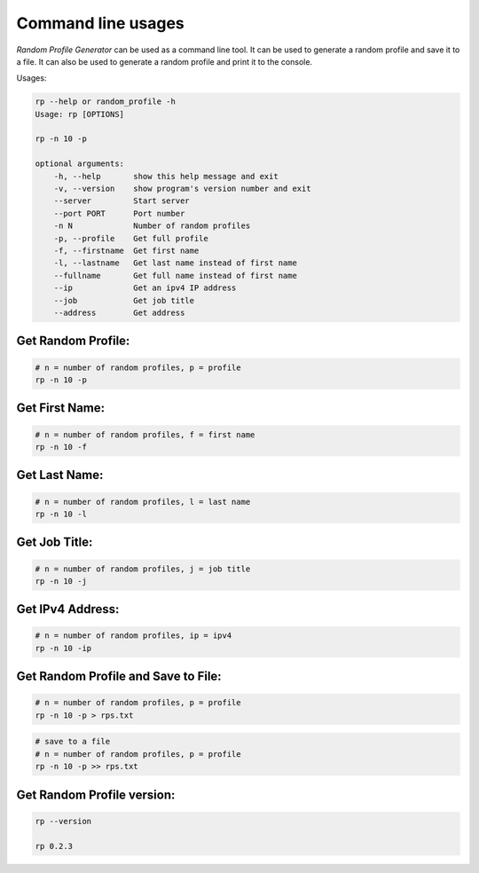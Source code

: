 Command line usages
===================

`Random Profile Generator` can be used as a command line tool. 
It can be used to generate a random profile and save it to a file. 
It can also be used to generate a random profile and print it to the console.

Usages:

.. code-block:: bash

    rp --help or random_profile -h
    Usage: rp [OPTIONS]

    rp -n 10 -p

    optional arguments:
        -h, --help       show this help message and exit
        -v, --version    show program's version number and exit
        --server         Start server
        --port PORT      Port number
        -n N             Number of random profiles
        -p, --profile    Get full profile
        -f, --firstname  Get first name
        -l, --lastname   Get last name instead of first name
        --fullname       Get full name instead of first name
        --ip             Get an ipv4 IP address
        --job            Get job title
        --address        Get address

Get Random Profile:
-------------------

.. code-block:: bash

    # n = number of random profiles, p = profile
    rp -n 10 -p

Get First Name:
---------------

.. code-block:: bash

    # n = number of random profiles, f = first name
    rp -n 10 -f 

Get Last Name:
--------------

.. code-block:: bash

    # n = number of random profiles, l = last name
    rp -n 10 -l

Get Job Title:
--------------

.. code-block:: bash

    # n = number of random profiles, j = job title
    rp -n 10 -j

Get IPv4 Address:
-----------------

.. code-block:: bash

    # n = number of random profiles, ip = ipv4
    rp -n 10 -ip


Get Random Profile and Save to File:
------------------------------------

.. code-block:: bash

    # n = number of random profiles, p = profile
    rp -n 10 -p > rps.txt

.. code-block:: bash

    # save to a file
    # n = number of random profiles, p = profile
    rp -n 10 -p >> rps.txt


Get Random Profile version:
---------------------------

.. code-block:: bash

    rp --version

    rp 0.2.3

